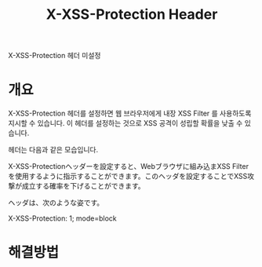 #+TITLE: X-XSS-Protection Header

 X-XSS-Protection 헤더 미설정

* 개요
X-XSS-Protection 헤더를 설정하면 웹 브라우저에게 내장 XSS Filter 를 사용하도록 지시할 수 있습니다. 이 헤더를 설정하는 것으로 XSS 공격이 성립할 확률을 낮출 수 있습니다. 

헤더는 다음과 같은 모습입니다. 

X-XSS-Protectionヘッダーを設定すると、Webブラウザに組み込まXSS Filterを使用するように指示することができます。このヘッダを設定することでXSS攻撃が成立する確率を下げることができます。

ヘッダは、次のような姿です。

X-XSS-Protection: 1; mode=block

* 해결방법

